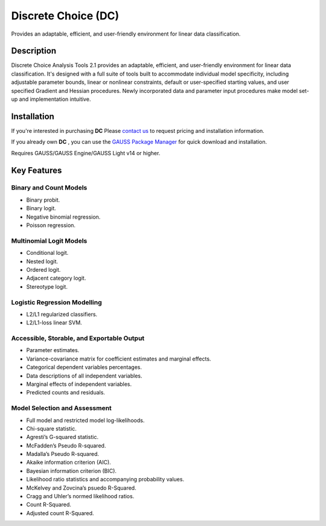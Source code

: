 Discrete Choice (DC)
============================
Provides an adaptable, efficient, and user-friendly environment for linear data classification.

Description
----------------
Discrete Choice Analysis Tools 2.1 provides an adaptable, efficient, and user-friendly environment for linear data classification. It's designed with a full suite of tools built to accommodate individual model specificity, including adjustable parameter bounds, linear or nonlinear constraints, default or user-specified starting values, and user specified Gradient and Hessian procedures. Newly incorporated data and parameter input procedures make model set-up and implementation intuitive.

Installation
--------------
If you're interested in purchasing **DC** Please `contact us <https://www.aptech.com/contact-us>`_ to request pricing and installation information.

If you already own **DC** , you can use the `GAUSS Package Manager <https://www.aptech.com/blog/gauss-package-manager-basics/>`_ for quick download and installation.

Requires GAUSS/GAUSS Engine/GAUSS Light v14 or higher.

Key Features
------------------------------

Binary and Count Models 
++++++++++++++++++++++++

* Binary probit.
* Binary logit.
* Negative binomial regression.
* Poisson regression.

Multinomial Logit Models 
+++++++++++++++++++++++++

* Conditional logit.
* Nested logit.
* Ordered logit.
* Adjacent category logit.
* Stereotype logit.

Logistic Regression Modelling 
++++++++++++++++++++++++++++++

* L2/L1 regularized classifiers.
* L2/L1-loss linear SVM.

Accessible, Storable, and Exportable Output 
++++++++++++++++++++++++++++++++++++++++++++

* Parameter estimates.
* Variance-covariance matrix for coefficient estimates and marginal effects.
* Categorical dependent variables percentages.
* Data descriptions of all independent variables.
* Marginal effects of independent variables.
* Predicted counts and residuals.

Model Selection and Assessment 
+++++++++++++++++++++++++++++++

* Full model and restricted model log-likelihoods.
* Chi-square statistic.
* Agresti’s G-squared statistic.
* McFadden’s Pseudo R-squared.
* Madalla’s Pseudo R-squared.
* Akaike information criterion (AIC).
* Bayesian information criterion (BIC).
* Likelihood ratio statistics and accompanying probability values.
* McKelvey and Zovcina’s psuedo R-Squared.
* Cragg and Uhler’s normed likelihood ratios.
* Count R-Squared.
* Adjusted count R-Squared.